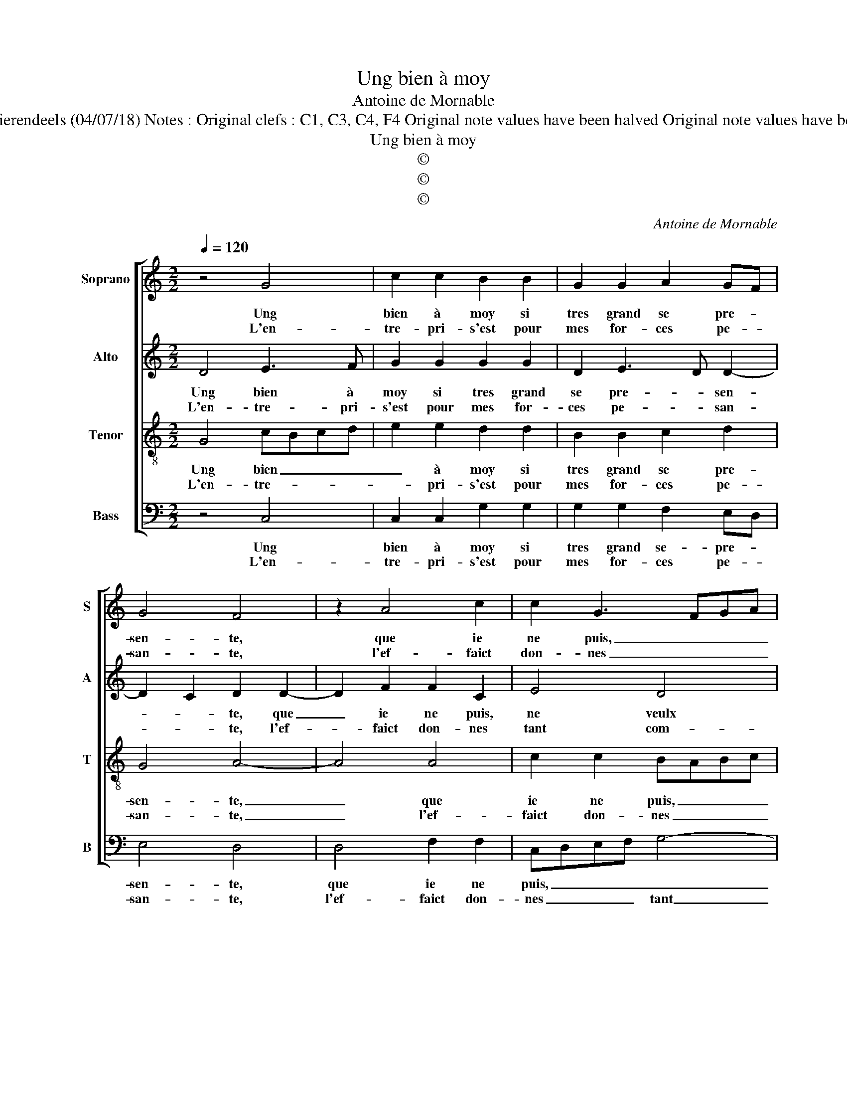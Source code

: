 X:1
T:Ung bien à moy
T:Antoine de Mornable
T:Source : Livre XVI de 29 chansons nouvelles à 4 parties---Paris---P.Attaingnant---1545. Editor : André Vierendeels (04/07/18) Notes : Original clefs : C1, C3, C4, F4 Original note values have been halved Original note values have been quartered in 3-beat measures Editorial accidentals above the staff Dotted brackets indicate black notes
T:Ung bien à moy
T:©
T:©
T:©
C:Antoine de Mornable
Z:©
%%score [ 1 2 3 4 ]
L:1/8
Q:1/4=120
M:2/2
K:C
V:1 treble nm="Soprano" snm="S"
V:2 treble nm="Alto" snm="A"
V:3 treble-8 nm="Tenor" snm="T"
V:4 bass nm="Bass" snm="B"
V:1
 z4 G4 | c2 c2 B2 B2 | G2 G2 A2 GF | G4 F4 | z2 A4 c2 | c2 G3 FGA | B2 A2 A2 G2 |[M:2/4] G2 F2 |1 %8
w: Ung|bien à moy si|tres grand se pre- *|sen- te,|que ie|ne puis, _ _ _|_ ne veulx fai-|re ref-|
w: L'en-|tre- pri- s'est pour|mes for- ces pe- *|san- te,|l'ef- faict|don- nes _ _ _|_ tant com- ble|que rien|
 G4 :|2[M:3/4] G4 z2 || B2 B2 B2 | G4 B2 | c4 B2 | A4 G2 |[M:2/2] A2 c2 cBAG | A2 G4 F2 | %16
w: fuz,|plus,|per- plex ain-|si ie|de- meu-|re con-|fuz, car la _ _ _|_ gran- *|
w: _||||||||
 G2 G2 G2 A2 | F2 F2 E2 G2 | A2 G2 G4 | c2 B4 B2 | A2 c4 BA | G4 B4 | c2 c2 A3 B | c2 d3 c c2- | %24
w: deur me def- fent|dy tou- cher, har-|dy me rend|le bien d'en|ap- pro- * *|cher, mais|du plai- sir ve-|nant à- * moy|
w: ||||||||
[M:2/4] c2 B2 |[M:3/4] c4 z2 |: B2 B2 A2 | B4 B2 | c4 B2 | A4 c2 | B4 z2 | B2 B2 B2 | G4 G2 | %33
w: _ s'of-|frir,|ioy- e ne|veulx pour|le veoir|rep- pro-|cher,|à qui pour-|roit de|
w: |||||||||
[M:2/2] A2 G2 G2 F2 | G8 :| %35
w: ma ioy- e souf-|frir.|
w: ||
V:2
 D4 E3 F | G2 G2 G2 G2 | D2 E3 D D2- | D2 C2 D2 D2- | D2 F2 F2 C2 | E4 D4 | G2 F3 EDC | %7
w: Ung bien à|moy si tres grand|se pre- * sen-|* * te, que|_ ie ne puis,|ne veulx|fai- re _ _ _|
w: L'en- tre- pri-|s'est pour mes for-|ces pe- * san-|* * te, l'ef-|* faict don- nes|tant com-|ble ne _ _ _|
[M:2/4] D4 |1 B,4 :|2[M:3/4] B,4 z2 || G2 G2 G2 | D4 G2 | G4 G2 | E2 E4 |[M:2/2] C2 E2 E2 F2- | %15
w: re-|fuz,|plus,|per- plex ain-|si ie|de- meu-|re con-|fuz, car la gran-|
w: rien|_|||||||
 FEDC D2 D2 | B,2 B,2 C4 | D4 G,2 E2 | F2 D2 E4 | G2 G4 G2 | FE E4 D2 | E2 E2 G2 G2 | G4 F4 | %23
w: * * * * deur me|def- fent dy|tou- cher, har-|dy me rend|le bien d'en|ap _ _ pro-|cher, mais du plai-|sir ve-|
w: ||||||||
 A6 F2 |[M:2/4] G2 G2 |[M:3/4] E4 z2 |: G2 G2 F2 | G4 G2 | G4 G2 | E4 F2 | G4 z2 | G2 G2 G2 | %32
w: nant à|moy s'of-|frir,|ioy- e ne|veulx pour|le veoir|rep- pro-|cher,|à qui pour-|
w: |||||||||
 E4 D2 |[M:2/2] E2 C2 D2 D2 | B,8 :| %35
w: roit de|ma ioy- e souf-|frir.|
w: |||
V:3
 G4 cBcd | e2 e2 d2 d2 | B2 B2 c2 d2 | G4 A4- | A4 A4 | c2 c2 BABc | d2 d2 c2 B2 |[M:2/4] A2 A2 |1 %8
w: Ung bien _ _ _|_ à moy si|tres grand se pre-|sen- te,|_ que|ie ne puis, _ _ _|_ ne veulx fai-|re ref-|
w: L'en- tre- * * *|* pri- s'est pour|mes for- ces pe-|san- te,|_ l'ef-|faict don- nes _ _ _|_ tant com- ble|que rien|
 G4 :|2[M:3/4] G4 z2 || d2 d2 d2 | B4 d2 | e4 d2 | c2 B4 |[M:2/2] A4 z2 c2 | c2 B2 A2 A2 | %16
w: fuz,|plus,|per- plex ain-|si ie|de- meu-|re con-|fuz, car|la gran- deur me|
w: _||||||||
 B2 d3 c c2- | c2 B2 c2 c2 | A2 B2 c4 | e2 d4 d2 | cBAG A2 A2 | B4 z2 e2 | e2 e2 c2 c2 | %23
w: def- fent _ dy|_ tou- cher, har-|dy me rend|le bien d'en|ap- * * * * pro-|cher, mais|du plai- sir ve-|
w: |||||||
 f2 f2 e2 dc |[M:2/4] d4 |[M:3/4] c4 z2 |: d2 d2 d2 | d4 d2 | e4 d2 | c4 c2 | d4 z2 | d2 d2 d2 | %32
w: nant à moy _ _|s'of-|frir,|ioy- e ne|veulx pour|le veoir|rep- pro-|cher,|à qui pour-|
w: |||||||||
 c4 B2 |[M:2/2] cB AG A2 A2 | G8 :| %35
w: roit de|ma _ ioy- * e souf-|frir.|
w: |||
V:4
 z4 C,4 | C,2 C,2 G,2 G,2 | G,2 G,2 F,2 E,D, | E,4 D,4 | D,4 F,2 F,2 | C,D,E,F, G,4- | %6
w: Ung|bien à moy si|tres grand se- pre- *|sen- te,|que ie ne|puis, _ _ _ _|
w: L'en-|tre- pri- s'est pour|mes for- ces pe- *|san- te,|l'ef- faict don-|nes _ _ _ tant|
 G,2 D,2 F,2 G,2 |[M:2/4] D,2 D,2 |1 G,,4 :|2[M:3/4] G,,4 z2 || G,2 G,2 G,2 | G,4 G,2 | C,4 G,2 | %13
w: _ ne veulx fai-|re ref-|fuz,|plus,|per- plex ain-|si ie|de- meu-|
w: _ com- ble _|que rien|_|||||
 A,2 E,4 |[M:2/2] A,,2 A,2 A,G,F,E, | F,2 G,2 D,2 D,2 | G,4 E,2 F,2 | D,4 C,2 C,2 | F,2 G,2 C,4 | %19
w: re con-|fuz, car la _ _ _|_ gran- deur me|def- fent dy|tou- cher, har-|dy me rend|
w: ||||||
 C,2 G,4 G,2 | A,4 F,4 | E,2 E,2 E,2 E,2 | C,2 C,2 F,4- | F,2 D,2 A,4 |[M:2/4] G,4 | %25
w: le bien d'en|ap- pro-|cher, mais du plai-|sir ve- nant|_ à moy|s'of-|
w: ||||||
[M:3/4] C,4 z2 |: G,2 G,2 D,2 | G,4 G,2 | C4 G,2 |"^#" A,4 A,2 | G,4 z2 | G,2 G,2 G,2 | C,4 F,,2 | %33
w: frir,|ioy- e ne|veulx, pour|le veoir|re- pro-|cher,|à qui pour-|roit de|
w: ||||||||
[M:2/2] C,2 E,2 D,2 D,2 | G,,8 :| %35
w: ma ioy- e souf-|frir.|
w: ||

